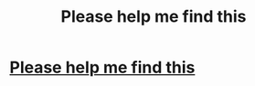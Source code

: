 #+TITLE: Please help me find this

* [[/r/harrypotterfanfiction/comments/emhqtt/good_hinny_fanfic/][Please help me find this]]
:PROPERTIES:
:Author: kratosreeves
:Score: 0
:DateUnix: 1579693510.0
:DateShort: 2020-Jan-22
:FlairText: Request
:END:
